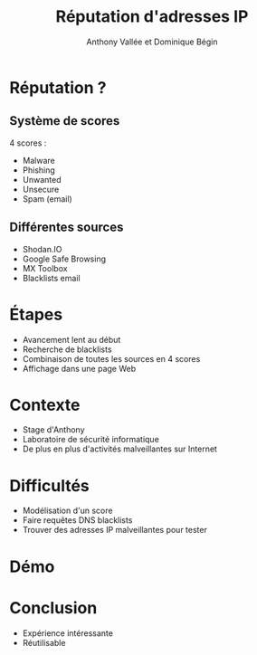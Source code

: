 #+TITLE: Réputation d'adresses IP
#+AUTHOR: Anthony Vallée et Dominique Bégin
#+DESCRIPTION: Équipe Anonymoustre
#+EMAIL: 
#+OPTIONS: num:nil email:nil toc:nil
#+REVEAL_THEME: hacker
#+REVEAL_TRANS: fade
* Réputation ?
** Système de scores
4 scores :
- Malware
- Phishing
- Unwanted
- Unsecure
- Spam (email)
** Différentes sources
- Shodan.IO
- Google Safe Browsing
- MX Toolbox
- Blacklists email
* Étapes
#+ATTR_REVEAL: :frag (appear)
- Avancement lent au début
- Recherche de blacklists
- Combinaison de toutes les sources en 4 scores
- Affichage dans une page Web
* Contexte
- Stage d'Anthony
- Laboratoire de sécurité informatique
- De plus en plus d'activités malveillantes sur Internet
* Difficultés
- Modélisation d'un score
- Faire requêtes DNS blacklists
- Trouver des adresses IP malveillantes pour tester
* Démo
* Conclusion
- Expérience intéressante
- Réutilisable

